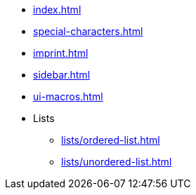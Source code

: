 * xref:index.adoc[]
* xref:special-characters.adoc[]
* xref:imprint.adoc[]
* xref:sidebar.adoc[]
* xref:ui-macros.adoc[]
* Lists
** xref:lists/ordered-list.adoc[]
** xref:lists/unordered-list.adoc[]
